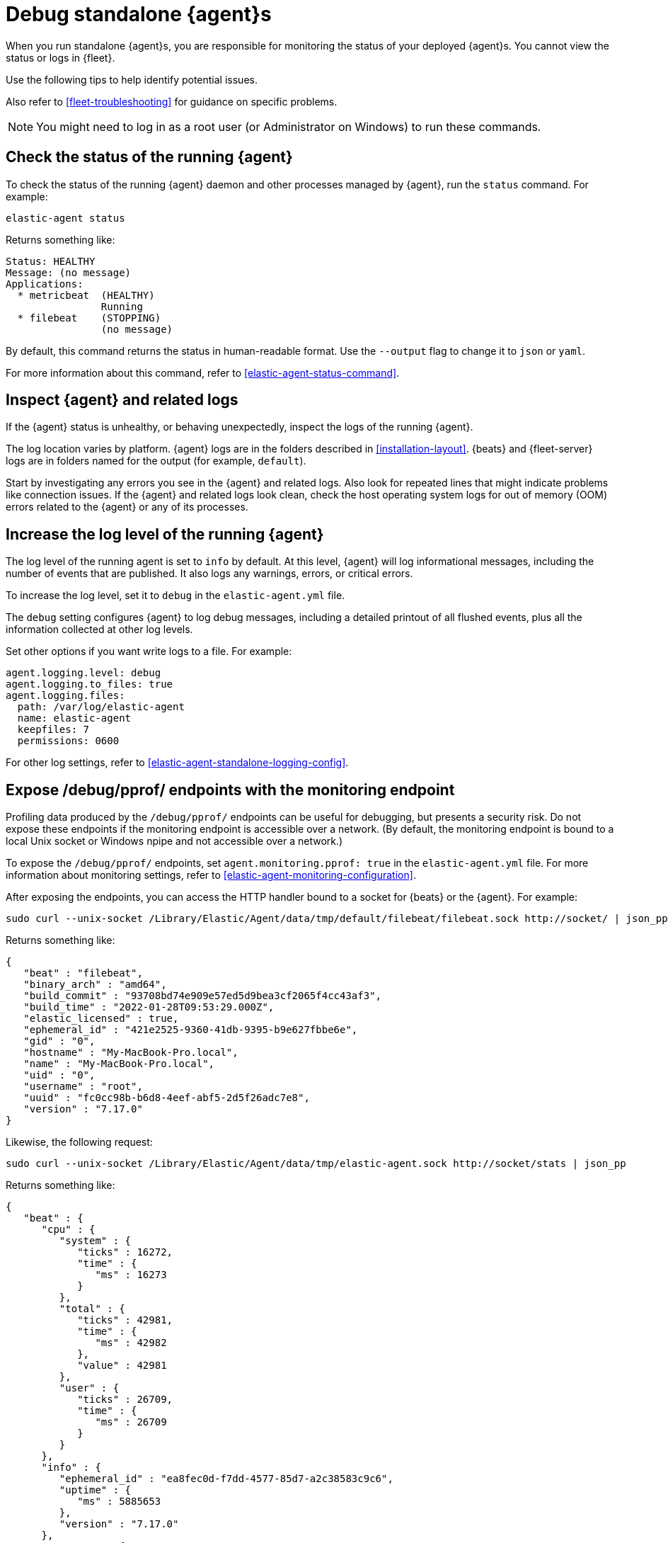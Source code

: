 [[debug-standalone-agents]]
= Debug standalone {agent}s

When you run standalone {agent}s, you are responsible for monitoring the status
of your deployed {agent}s. You cannot view the status or logs in {fleet}.

Use the following tips to help identify potential issues.

Also refer to <<fleet-troubleshooting>> for guidance on specific problems.

NOTE: You might need to log in as a root user (or Administrator on Windows) to
run these commands.

[discrete]
== Check the status of the running {agent}

To check the status of the running {agent} daemon and other processes managed by
{agent}, run the `status` command. For example:

[source,shell]
----
elastic-agent status
----

Returns something like: 

[source,yaml]
----
Status: HEALTHY
Message: (no message)
Applications:
  * metricbeat  (HEALTHY)
                Running
  * filebeat    (STOPPING)
                (no message)
----

By default, this command returns the status in human-readable format. Use the
`--output` flag to change it to `json` or `yaml`.

For more information about this command, refer to
<<elastic-agent-status-command>>.

[discrete]
[[inspect-standalone-agent-logs]]
== Inspect {agent} and related logs

If the {agent} status is unhealthy, or behaving unexpectedly, inspect the logs
of the running {agent}.

The log location varies by platform. {agent} logs are in the folders described
in <<installation-layout>>. {beats} and {fleet-server} logs are in folders named
for the output (for example, `default`).

Start by investigating any errors you see in the {agent} and related logs. Also
look for repeated lines that might indicate problems like connection issues. If
the {agent} and related logs look clean, check the host operating system logs
for out of memory (OOM) errors related to the {agent} or any of its processes.

[discrete]
[[increase-log-level]]
== Increase the log level of the running {agent}

The log level of the running agent is set to `info` by default. At this level,
{agent} will log informational messages, including the number of events that are
published. It also logs any warnings, errors, or critical errors.

To increase the log level, set it to `debug` in the `elastic-agent.yml` file.

The `debug` setting configures {agent} to log debug messages, including a
detailed printout of all flushed events, plus all the information collected at
other log levels.

Set other options if you want write logs to a file. For example:

[source,yaml]
----
agent.logging.level: debug
agent.logging.to_files: true
agent.logging.files:
  path: /var/log/elastic-agent
  name: elastic-agent
  keepfiles: 7
  permissions: 0600
----

For other log settings, refer to <<elastic-agent-standalone-logging-config>>.

[discrete]
[[expose-debug-endpoint]]
// lint ignore pprof
== Expose /debug/pprof/ endpoints with the monitoring endpoint

Profiling data produced by the `/debug/pprof/` endpoints can be useful for
debugging, but presents a security risk. Do not expose these endpoints if the
monitoring endpoint is accessible over a network. (By default, the monitoring
endpoint is bound to a local Unix socket or Windows npipe and not accessible
over a network.)

To expose the `/debug/pprof/` endpoints, set `agent.monitoring.pprof: true` in
the `elastic-agent.yml` file. For more information about monitoring settings,
refer to <<elastic-agent-monitoring-configuration>>.

After exposing the endpoints, you can access the HTTP handler bound to a socket
for {beats} or the {agent}. For example:

[source,shell]
----
sudo curl --unix-socket /Library/Elastic/Agent/data/tmp/default/filebeat/filebeat.sock http://socket/ | json_pp
----

Returns something like:

[source,json]
----
{
   "beat" : "filebeat",
   "binary_arch" : "amd64",
   "build_commit" : "93708bd74e909e57ed5d9bea3cf2065f4cc43af3",
   "build_time" : "2022-01-28T09:53:29.000Z",
   "elastic_licensed" : true,
   "ephemeral_id" : "421e2525-9360-41db-9395-b9e627fbbe6e",
   "gid" : "0",
   "hostname" : "My-MacBook-Pro.local",
   "name" : "My-MacBook-Pro.local",
   "uid" : "0",
   "username" : "root",
   "uuid" : "fc0cc98b-b6d8-4eef-abf5-2d5f26adc7e8",
   "version" : "7.17.0"
}
----

Likewise, the following request:

[source,shell]
----
sudo curl --unix-socket /Library/Elastic/Agent/data/tmp/elastic-agent.sock http://socket/stats | json_pp
----

Returns something like:

[source,shell]
----
{
   "beat" : {
      "cpu" : {
         "system" : {
            "ticks" : 16272,
            "time" : {
               "ms" : 16273
            }
         },
         "total" : {
            "ticks" : 42981,
            "time" : {
               "ms" : 42982
            },
            "value" : 42981
         },
         "user" : {
            "ticks" : 26709,
            "time" : {
               "ms" : 26709
            }
         }
      },
      "info" : {
         "ephemeral_id" : "ea8fec0d-f7dd-4577-85d7-a2c38583c9c6",
         "uptime" : {
            "ms" : 5885653
         },
         "version" : "7.17.0"
      },
      "memstats" : {
         "gc_next" : 13027776,
         "memory_alloc" : 7771632,
         "memory_sys" : 39666696,
         "memory_total" : 757970208,
         "rss" : 58990592
      },
      "runtime" : {
         "goroutines" : 101
      }
   },
   "system" : {
      "cpu" : {
         "cores" : 12
      },
      "load" : {
         "1" : 4.8892,
         "15" : 2.6748,
         "5" : 3.0537,
         "norm" : {
            "1" : 0.4074,
            "15" : 0.2229,
            "5" : 0.2545
         }
      }
   }
}
----

[discrete]
[[inspect-configuration]]
== Inspect the {agent} configuration

To inspect the {agent} configuration, run the `inspect` command. For example:

[source,shell]
----
elastic-agent inspect
----

Use the `--output` flag to inspect the configuration passed to other processes,
such as {filebeat}. For example:

[source,shell]
----
elastic-agent inspect output --output default --program filebeat
----

Returns something like:

["source","yaml",subs="attributes"]
----
[default] filebeat:
filebeat:
  inputs:
  - exclude_files:
    - .gz$
    id: logfile-system.auth-default-system
    index: logs-system.auth-default
    meta:
      package:
        name: system
        version: {version}
    multiline:
      match: after
      pattern: ^\s
    name: system-1
    paths:
    - /var/log/auth.log*
    - /var/log/secure*
    processors:
    - add_locale: null
    - add_fields:
        fields:
          dataset: system.auth
          namespace: default
          type: logs
        target: data_stream
    - add_fields:
        fields:
          dataset: system.auth
        target: event
    - add_fields:
        fields:
          id: 3c4a8f14-561a-449f-8935-7485cd494bac
          snapshot: false
          version: {version}
        target: elastic_agent
    - add_fields:
        fields:
          id: 3c4a8f14-561a-449f-8935-7485cd494bac
        target: agent
    revision: 1
    type: log
  - exclude_files:
    - .gz$
    id: logfile-system.syslog-default-system
    index: logs-system.syslog-default
    meta:
      package:
        name: system
        version: 1.6.4
    multiline:
      match: after
      pattern: ^\s
    name: system-1
    paths:
    - /var/log/messages*
    - /var/log/syslog*
    processors:
    - add_locale: null
    - add_fields:
        fields:
          dataset: system.syslog
          namespace: default
          type: logs
        target: data_stream
    - add_fields:
        fields:
          dataset: system.syslog
        target: event
    - add_fields:
        fields:
          id: 3c4a8f14-561a-449f-8935-7485cd494bac
          snapshot: false
          version: {version}
        target: elastic_agent
    - add_fields:
        fields:
          id: 3c4a8f14-561a-449f-8935-7485cd494bac
        target: agent
    revision: 1
    type: log
output:
  elasticsearch:
    api_key: your:apikey
    hosts:
    - https://5d87573b66ed4d7f6cd1d2d3f1e30bc5.us-central1.gcp.foundit.no:443
----

For more information about this command, refer to
<<elastic-agent-inspect-command>>.
